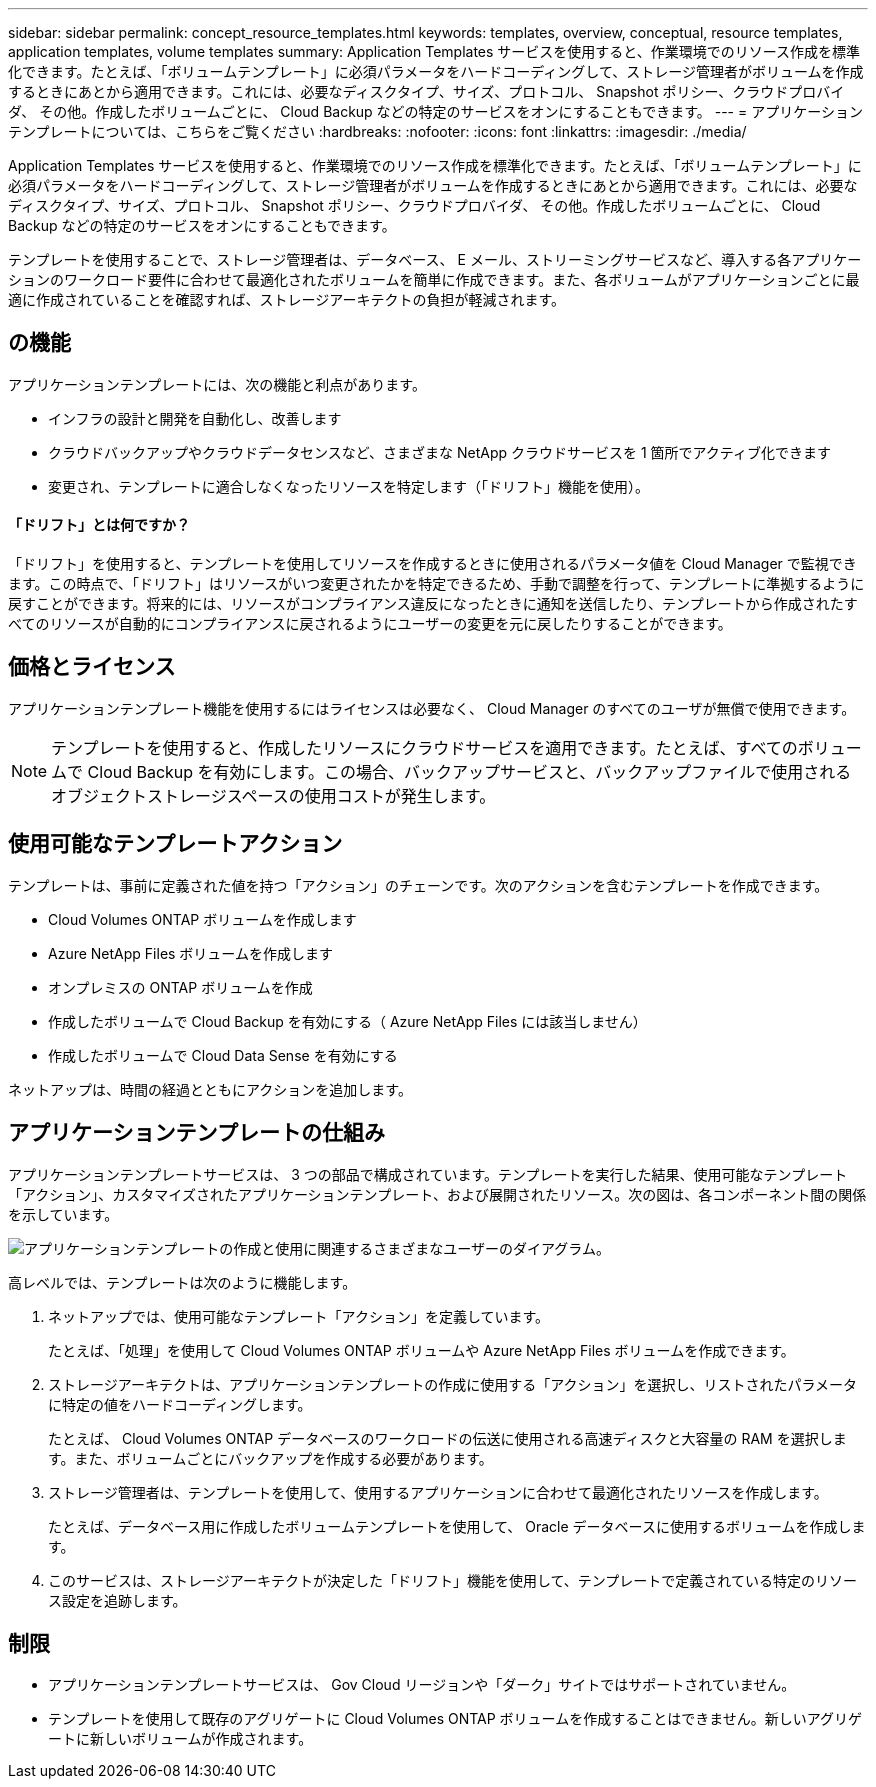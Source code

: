 ---
sidebar: sidebar 
permalink: concept_resource_templates.html 
keywords: templates, overview, conceptual, resource templates, application templates, volume templates 
summary: Application Templates サービスを使用すると、作業環境でのリソース作成を標準化できます。たとえば、「ボリュームテンプレート」に必須パラメータをハードコーディングして、ストレージ管理者がボリュームを作成するときにあとから適用できます。これには、必要なディスクタイプ、サイズ、プロトコル、 Snapshot ポリシー、クラウドプロバイダ、 その他。作成したボリュームごとに、 Cloud Backup などの特定のサービスをオンにすることもできます。 
---
= アプリケーションテンプレートについては、こちらをご覧ください
:hardbreaks:
:nofooter: 
:icons: font
:linkattrs: 
:imagesdir: ./media/


[role="lead"]
Application Templates サービスを使用すると、作業環境でのリソース作成を標準化できます。たとえば、「ボリュームテンプレート」に必須パラメータをハードコーディングして、ストレージ管理者がボリュームを作成するときにあとから適用できます。これには、必要なディスクタイプ、サイズ、プロトコル、 Snapshot ポリシー、クラウドプロバイダ、 その他。作成したボリュームごとに、 Cloud Backup などの特定のサービスをオンにすることもできます。

テンプレートを使用することで、ストレージ管理者は、データベース、 E メール、ストリーミングサービスなど、導入する各アプリケーションのワークロード要件に合わせて最適化されたボリュームを簡単に作成できます。また、各ボリュームがアプリケーションごとに最適に作成されていることを確認すれば、ストレージアーキテクトの負担が軽減されます。



== の機能

アプリケーションテンプレートには、次の機能と利点があります。

* インフラの設計と開発を自動化し、改善します
* クラウドバックアップやクラウドデータセンスなど、さまざまな NetApp クラウドサービスを 1 箇所でアクティブ化できます
* 変更され、テンプレートに適合しなくなったリソースを特定します（「ドリフト」機能を使用）。




==== 「ドリフト」とは何ですか？

「ドリフト」を使用すると、テンプレートを使用してリソースを作成するときに使用されるパラメータ値を Cloud Manager で監視できます。この時点で、「ドリフト」はリソースがいつ変更されたかを特定できるため、手動で調整を行って、テンプレートに準拠するように戻すことができます。将来的には、リソースがコンプライアンス違反になったときに通知を送信したり、テンプレートから作成されたすべてのリソースが自動的にコンプライアンスに戻されるようにユーザーの変更を元に戻したりすることができます。



== 価格とライセンス

アプリケーションテンプレート機能を使用するにはライセンスは必要なく、 Cloud Manager のすべてのユーザが無償で使用できます。


NOTE: テンプレートを使用すると、作成したリソースにクラウドサービスを適用できます。たとえば、すべてのボリュームで Cloud Backup を有効にします。この場合、バックアップサービスと、バックアップファイルで使用されるオブジェクトストレージスペースの使用コストが発生します。



== 使用可能なテンプレートアクション

テンプレートは、事前に定義された値を持つ「アクション」のチェーンです。次のアクションを含むテンプレートを作成できます。

* Cloud Volumes ONTAP ボリュームを作成します
* Azure NetApp Files ボリュームを作成します
* オンプレミスの ONTAP ボリュームを作成
* 作成したボリュームで Cloud Backup を有効にする（ Azure NetApp Files には該当しません）
* 作成したボリュームで Cloud Data Sense を有効にする


ネットアップは、時間の経過とともにアクションを追加します。



== アプリケーションテンプレートの仕組み

アプリケーションテンプレートサービスは、 3 つの部品で構成されています。テンプレートを実行した結果、使用可能なテンプレート「アクション」、カスタマイズされたアプリケーションテンプレート、および展開されたリソース。次の図は、各コンポーネント間の関係を示しています。

image:diagram_template_flow1.png["アプリケーションテンプレートの作成と使用に関連するさまざまなユーザーのダイアグラム。"]

高レベルでは、テンプレートは次のように機能します。

. ネットアップでは、使用可能なテンプレート「アクション」を定義しています。
+
たとえば、「処理」を使用して Cloud Volumes ONTAP ボリュームや Azure NetApp Files ボリュームを作成できます。

. ストレージアーキテクトは、アプリケーションテンプレートの作成に使用する「アクション」を選択し、リストされたパラメータに特定の値をハードコーディングします。
+
たとえば、 Cloud Volumes ONTAP データベースのワークロードの伝送に使用される高速ディスクと大容量の RAM を選択します。また、ボリュームごとにバックアップを作成する必要があります。

. ストレージ管理者は、テンプレートを使用して、使用するアプリケーションに合わせて最適化されたリソースを作成します。
+
たとえば、データベース用に作成したボリュームテンプレートを使用して、 Oracle データベースに使用するボリュームを作成します。

. このサービスは、ストレージアーキテクトが決定した「ドリフト」機能を使用して、テンプレートで定義されている特定のリソース設定を追跡します。




== 制限

* アプリケーションテンプレートサービスは、 Gov Cloud リージョンや「ダーク」サイトではサポートされていません。
* テンプレートを使用して既存のアグリゲートに Cloud Volumes ONTAP ボリュームを作成することはできません。新しいアグリゲートに新しいボリュームが作成されます。

